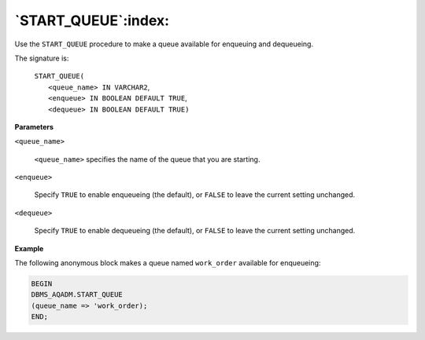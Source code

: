 .. raw:: latex

   \newpage

`START_QUEUE`:index:
--------------------

Use the ``START_QUEUE`` procedure to make a queue available for enqueuing
and dequeueing.

The signature is:

    | ``START_QUEUE(``
    |     ``<queue_name> IN VARCHAR2``,
    |     ``<enqueue> IN BOOLEAN DEFAULT TRUE``,
    |     ``<dequeue> IN BOOLEAN DEFAULT TRUE)``

**Parameters**

``<queue_name>``

    ``<queue_name>`` specifies the name of the queue that you are starting.

``<enqueue>``

    Specify ``TRUE`` to enable enqueueing (the default), or ``FALSE`` to leave
    the current setting unchanged.

``<dequeue>``

    Specify ``TRUE`` to enable dequeueing (the default), or ``FALSE`` to leave
    the current setting unchanged.

**Example**

The following anonymous block makes a queue named ``work_order`` available
for enqueueing:

.. code-block:: text

   BEGIN
   DBMS_AQADM.START_QUEUE
   (queue_name => 'work_order);
   END;
